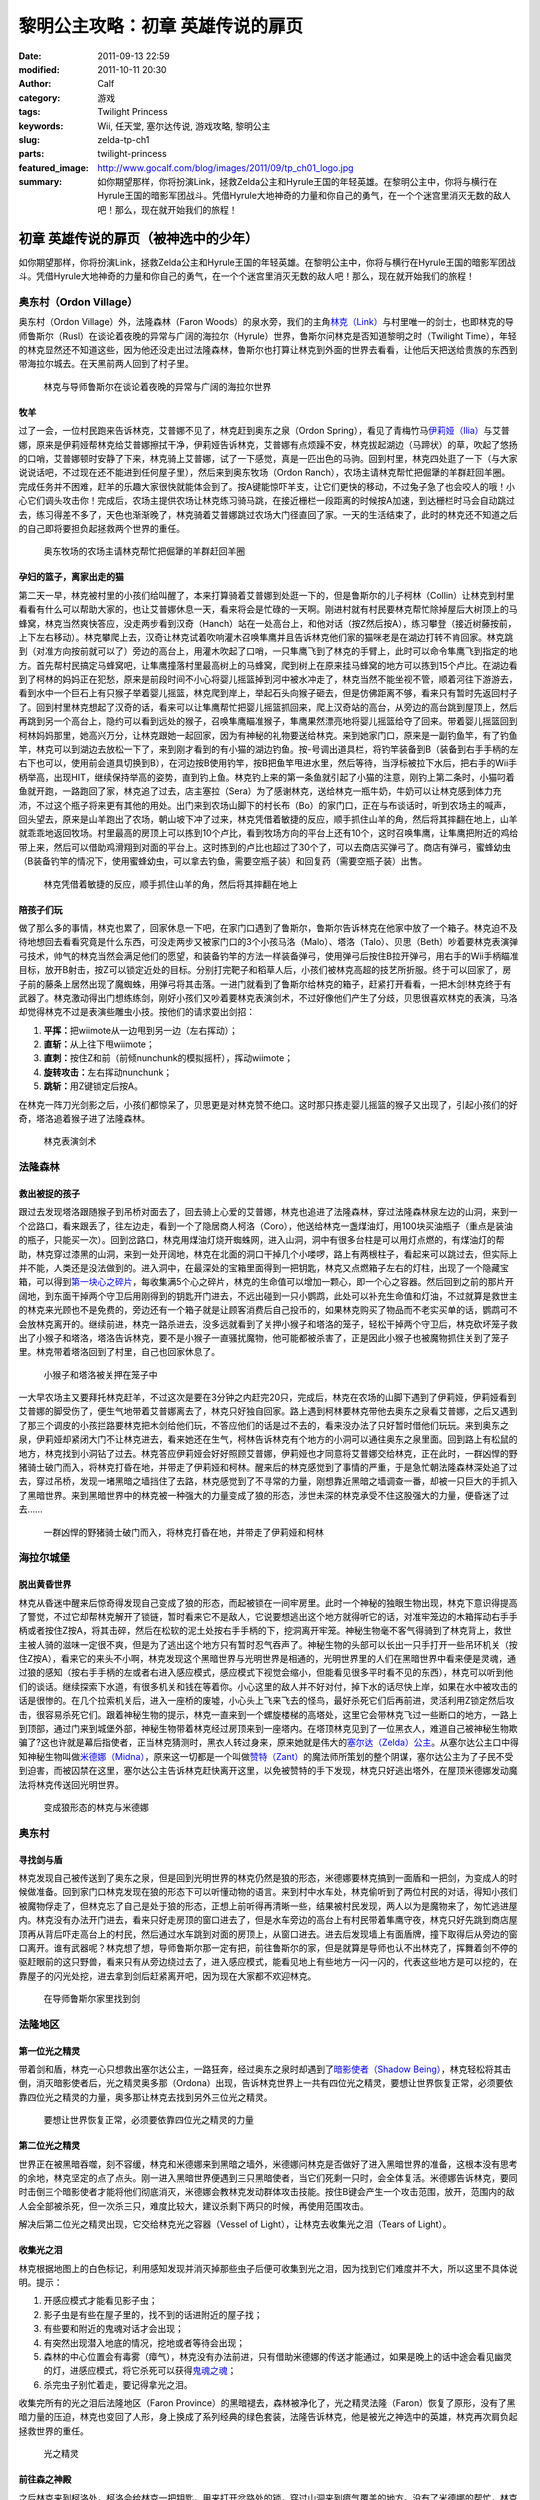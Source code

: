 黎明公主攻略：初章 英雄传说的扉页
#################################
:date: 2011-09-13 22:59
:modified: 2011-10-11 20:30
:author: Calf
:category: 游戏
:tags: Twilight Princess
:keywords: Wii, 任天堂, 塞尔达传说, 游戏攻略, 黎明公主
:slug: zelda-tp-ch1
:parts: twilight-princess
:featured_image: http://www.gocalf.com/blog/images/2011/09/tp_ch01_logo.jpg
:summary: 如你期望那样，你将扮演Link，拯救Zelda公主和Hyrule王国的年轻英雄。在黎明公主中，你将与横行在Hyrule王国的暗影军团战斗。凭借Hyrule大地神奇的力量和你自己的勇气，在一个个迷宫里消灭无数的敌人吧！那么，现在就开始我们的旅程！

初章 英雄传说的扉页（被神选中的少年）
=====================================

如你期望那样，你将扮演Link，拯救Zelda公主和Hyrule王国的年轻英雄。在黎明公主中，你将与横行在Hyrule王国的暗影军团战斗。凭借Hyrule大地神奇的力量和你自己的勇气，在一个个迷宫里消灭无数的敌人吧！那么，现在就开始我们的旅程！

.. more

奥东村（Ordon Village）
-----------------------

奥东村（Ordon Village）外，法隆森林（Faron
Woods）的泉水旁，我们的主角\ `林克（Link）`_\ 与村里唯一的剑士，也即林克的导师鲁斯尔（Rusl）在谈论着夜晚的异常与广阔的海拉尔（Hyrule）世界，鲁斯尔问林克是否知道黎明之时（Twilight
Time），年轻的林克显然还不知道这些，因为他还没走出过法隆森林，鲁斯尔也打算让林克到外面的世界去看看，让他后天把送给贵族的东西到带海拉尔城去。在天黑前两人回到了村子里。

.. figure:: {filename}/images/2011/09/tp_ch01_01.jpg
    :alt: tp_ch01_01
    :width: 500
    :target: {filename}/images/2011/09/tp_ch01_01.jpg

    林克与导师鲁斯尔在谈论着夜晚的异常与广阔的海拉尔世界

牧羊
~~~~

过了一会，一位村民跑来告诉林克，艾普娜不见了，林克赶到奥东之泉（Ordon
Spring），看见了青梅竹马\ `伊莉娅（Ilia）`_\ 与艾普娜，原来是伊莉娅帮林克给艾普娜擦拭干净，伊莉娅告诉林克，艾普娜有点烦躁不安，林克拔起湖边（马蹄状）的草，吹起了悠扬的口哨，艾普娜顿时安静了下来，林克骑上艾普娜，试了一下感觉，真是一匹出色的马驹。回到村里，林克四处逛了一下（与大家说说话吧，不过现在还不能进到任何屋子里），然后来到奥东牧场（Ordon
Ranch），农场主请林克帮忙把倔犟的羊群赶回羊圈。完成任务并不困难，赶羊的乐趣大家很快就能体会到了。按A键能惊吓羊支，让它们更快的移动，不过兔子急了也会咬人的哦！小心它们调头攻击你！完成后，农场主提供农场让林克练习骑马跳，在接近栅栏一段距离的时候按A加速，到达栅栏时马会自动跳过去，练习得差不多了，天色也渐渐晚了，林克骑着艾普娜跳过农场大门径直回了家。一天的生活结束了，此时的林克还不知道之后的自己即将要担负起拯救两个世界的重任。

.. figure:: {filename}/images/2011/09/tp_ch01_02.jpg
    :alt: tp_ch01_02
    :width: 500
    :target: {filename}/images/2011/09/tp_ch01_02.jpg

    奥东牧场的农场主请林克帮忙把倔犟的羊群赶回羊圈

孕妇的篮子，离家出走的猫
~~~~~~~~~~~~~~~~~~~~~~~~

第二天一早，林克被村里的小孩们给叫醒了，本来打算骑着艾普娜到处逛一下的，但是鲁斯尔的儿子柯林（Collin）让林克到村里看看有什么可以帮助大家的，也让艾普娜休息一天，看来将会是忙碌的一天啊。刚进村就有村民要林克帮忙除掉屋后大树顶上的马蜂窝，林克当然爽快答应，没走两步看到汉奇（Hanch）站在一处高台上，和他对话（按Z然后按A），练习攀登（接近树藤按前，上下左右移动）。林克攀爬上去，汉奇让林克试着吹响灌木召唤隼鹰并且告诉林克他们家的猫咪老是在湖边打转不肯回家。林克跳到（对准方向按前就可以了）旁边的高台上，用灌木吹起了口哨，一只隼鹰飞到了林克的手臂上，此时可以命令隼鹰飞到指定的地方。首先帮村民搞定马蜂窝吧，让隼鹰撞落村里最高树上的马蜂窝，爬到树上在原来挂马蜂窝的地方可以拣到15个卢比。在湖边看到了柯林的妈妈正在犯愁，原来是前段时间不小心将婴儿摇篮掉到河中被水冲走了，林克当然不能坐视不管，顺着河往下游游去，看到水中一个巨石上有只猴子举着婴儿摇篮，林克爬到岸上，举起石头向猴子砸去，但是仿佛距离不够，看来只有暂时先返回村子了。回到村里林克想起了汉奇的话，看来可以让隼鹰帮忙把婴儿摇篮抓回来，爬上汉奇站的高台，从旁边的高台跳到屋顶上，然后再跳到另一个高台上，隐约可以看到远处的猴子，召唤隼鹰瞄准猴子，隼鹰果然漂亮地将婴儿摇篮给夺了回来。带着婴儿摇篮回到柯林妈妈那里，她高兴万分，让林克跟她一起回家，因为有神秘的礼物要送给林克。来到她家门口，原来是一副钓鱼竿，有了钓鱼竿，林克可以到湖边去放松一下了，来到刚才看到的有小猫的湖边钓鱼。按-号调出道具栏，将钓竿装备到B（装备到右手手柄的左右下也可以，使用前会道具切换到B），在河边按B使用钓竿，按B把鱼竿甩进水里，然后等待，当浮标被拉下水后，把右手的Wii手柄举高，出现HIT，继续保持举高的姿势，直到钓上鱼。林克钓上来的第一条鱼就引起了小猫的注意，刚钓上第二条时，小猫叼着鱼就开跑，一路跑回了家，林克追了过去，店主塞拉（Sera）为了感谢林克，送给林克一瓶牛奶，牛奶可以让林克感到体力充沛，不过这个瓶子将来更有其他的用处。出门来到农场山脚下的村长布（Bo）的家门口，正在与布谈话时，听到农场主的喊声，回头望去，原来是山羊跑出了农场，朝山坡下冲了过来，林克凭借着敏捷的反应，顺手抓住山羊的角，然后将其摔翻在地上，山羊就乖乖地返回牧场。村里最高的房顶上可以拣到10个卢比，看到牧场方向的平台上还有10个，这时召唤隼鹰，让隼鹰把附近的鸡给带上来，然后可以借助鸡滑翔到对面的平台上。这时拣到的卢比也超过了30个了，可以去商店买弹弓了。商店有弹弓，蜜蜂幼虫（B装备钓竿的情况下，使用蜜蜂幼虫，可以拿去钓鱼，需要空瓶子装）和回复药（需要空瓶子装）出售。

.. figure:: {filename}/images/2011/09/tp_ch01_03.jpg
    :alt: tp_ch01_03
    :width: 500
    :target: {filename}/images/2011/09/tp_ch01_03.jpg

    林克凭借着敏捷的反应，顺手抓住山羊的角，然后将其摔翻在地上

陪孩子们玩
~~~~~~~~~~

做了那么多的事情，林克也累了，回家休息一下吧，在家门口遇到了鲁斯尔，鲁斯尔告诉林克在他家中放了一个箱子。林克迫不及待地想回去看看究竟是什么东西，可没走两步又被家门口的3个小孩马洛（Malo）、塔洛（Talo）、贝思（Beth）吵着要林克表演弹弓技术，帅气的林克当然会满足他们的愿望，和装备钓竿的方法一样装备弹弓，使用弹弓后按住B拉开弹弓，用右手的Wii手柄瞄准目标，放开B射击，按Z可以锁定近处的目标。分别打完靶子和稻草人后，小孩们被林克高超的技艺所折服。终于可以回家了，房子前的藤条上居然出现了魔蜘蛛，用弹弓将其击落。一进门就看到了鲁斯尔给林克的箱子，赶紧打开看看，一把木剑!林克终于有武器了。林克激动得出门想练练剑，刚好小孩们又吵着要林克表演剑术，不过好像他们产生了分歧，贝思很喜欢林克的表演，马洛却觉得林克不过是表演些雕虫小技。按他们的请求耍出剑招：

#. **平挥：**\ 把wiimote从一边甩到另一边（左右挥动）；
#. **直斩：**\ 从上往下甩wiimote；
#. **直刺：**\ 按住Z和前（前倾nunchunk的模拟摇杆），挥动wiimote；
#. **旋转攻击：**\ 左右挥动nunchunk；
#. **跳斩：**\ 用Z键锁定后按A。

在林克一阵刀光剑影之后，小孩们都惊呆了，贝思更是对林克赞不绝口。这时那只拣走婴儿摇篮的猴子又出现了，引起小孩们的好奇，塔洛追着猴子进了法隆森林。

.. figure:: {filename}/images/2011/09/tp_ch01_04.jpg
    :alt: tp_ch01_04
    :width: 500
    :target: {filename}/images/2011/09/tp_ch01_04.jpg

    林克表演剑术

法隆森林
--------

救出被捉的孩子
~~~~~~~~~~~~~~

跟过去发现塔洛跟随猴子到吊桥对面去了，回去骑上心爱的艾普娜，林克也追进了法隆森林，穿过法隆森林泉左边的山洞，来到一个岔路口，看来跟丢了，往左边走，看到一个了隐居商人柯洛（Coro），他送给林克一盏煤油灯，用100块买油瓶子（重点是装油的瓶子，只能买一次）。回到岔路口，林克用煤油灯烧开蜘蛛网，进入山洞，洞中有很多台柱是可以用灯点燃的，有煤油灯的帮助，林克穿过漆黑的山洞，来到一处开阔地，林克在北面的洞口干掉几个小喽啰，路上有两根柱子，看起来可以跳过去，但实际上并不能，人类还是没法做到的。进入洞中，在最深处的宝箱里面得到一把钥匙，林克又点燃箱子左右的灯柱，出现了一个隐藏宝箱，可以得到\ `第一块心之碎片`_\ ，每收集满5个心之碎片，林克的生命值可以增加一颗心，即一个心之容器。然后回到之前的那片开阔地，到东面干掉两个守卫后用刚得到的钥匙开门进去，不远出碰到一只小鹦鹉，此处可以补充生命值和灯油，不过就算是救世主的林克来光顾也不是免费的，旁边还有一个箱子就是让顾客消费后自己投币的，如果林克购买了物品而不老实买单的话，鹦鹉可不会放林克离开的。继续前进，林克一路杀进去，没多远就看到了关押小猴子和塔洛的笼子，轻松干掉两个守卫后，林克砍坏笼子救出了小猴子和塔洛，塔洛告诉林克，要不是小猴子一直骚扰魔物，他可能都被杀害了，正是因此小猴子也被魔物抓住关到了笼子里。林克带着塔洛回到了村里，自己也回家休息了。

.. figure:: {filename}/images/2011/09/tp_ch01_05.jpg
    :alt: tp_ch01_05
    :width: 500
    :target: {filename}/images/2011/09/tp_ch01_05.jpg

    小猴子和塔洛被关押在笼子中

一大早农场主又要拜托林克赶羊，不过这次是要在3分钟之内赶完20只，完成后，林克在农场的山脚下遇到了伊莉娅，伊莉娅看到艾普娜的脚受伤了，便生气地带着艾普娜离去了，林克只好独自回家。路上遇到柯林要林克带他去奥东之泉看艾普娜，之后又遇到了那三个调皮的小孩拦路要林克把木剑给他们玩，不答应他们的话是过不去的，看来没办法了只好暂时借他们玩玩。来到奥东之泉，伊莉娅却紧闭大门不让林克进去，看来她还在生气，柯林告诉林克有个地方的小洞可以通往奥东之泉里面。回到路上有松鼠的地方，林克找到小洞钻了过去。林克答应伊莉娅会好好照顾艾普娜，伊莉娅也才同意将艾普娜交给林克，正在此时，一群凶悍的野猪骑士破门而入，将林克打昏在地，并带走了伊莉娅和柯林。醒来后的林克感觉到了事情的严重，于是急忙朝法隆森林深处追了过去，穿过吊桥，发现一堵黑暗之墙挡住了去路，林克感觉到了不寻常的力量，刚想靠近黑暗之墙调查一番，却被一只巨大的手抓入了黑暗世界。来到黑暗世界中的林克被一种强大的力量变成了狼的形态，涉世未深的林克承受不住这股强大的力量，便昏迷了过去……

.. figure:: {filename}/images/2011/09/tp_ch01_06.jpg
    :alt: tp_ch01_06
    :width: 500
    :target: {filename}/images/2011/09/tp_ch01_06.jpg

    一群凶悍的野猪骑士破门而入，将林克打昏在地，并带走了伊莉娅和柯林

海拉尔城堡
----------

脱出黄昏世界
~~~~~~~~~~~~

林克从昏迷中醒来后惊奇得发现自己变成了狼的形态，而起被锁在一间牢房里。此时一个神秘的独眼生物出现，林克下意识得提高了警觉，不过它却帮林克解开了锁链，暂时看来它不是敌人，它说要想逃出这个地方就得听它的话，对准牢笼边的木箱挥动右手手柄或者按住Z按A，将其击碎，然后在松软的泥土处按右手手柄的下，挖洞离开牢笼。神秘生物毫不客气得骑到了林克背上，救世主被人骑的滋味一定很不爽，但是为了逃出这个地方只有暂时忍气吞声了。神秘生物的头部可以长出一只手打开一些吊环机关（按住Z按A），看来它的来头不小啊，林克发现这个黑暗世界与光明世界是相通的，光明世界里的人们在黑暗世界中看来便是灵魂，通过狼的感知（按右手手柄的左或者右进入感应模式，感应模式下视觉会缩小，但能看见很多平时看不见的东西），林克可以听到他们的谈话。继续探索下水道，有很多机关和钱在等着你。小心这里的敌人并不好对付，掉下水的话尽快上岸，如果在水中被攻击的话是很惨的。在几个拉索机关后，进入一座桥的废墟，小心头上飞来飞去的怪鸟，最好杀死它们后再前进，灵活利用Z锁定然后攻击，很容易杀死它们。跟着神秘生物的提示，林克一直来到一个螺旋楼梯的高塔处，这里它会带林克飞过一些断口的地方，一路上到顶部，通过门来到城堡外部，神秘生物带着林克经过房顶来到一座塔内。在塔顶林克见到了一位黑衣人，难道自己被神秘生物欺骗了?这也许就是幕后指使者，正当林克猜测时，黑衣人转过身来，原来她就是伟大的\ `塞尔达（Zelda）公主`_\ 。从塞尔达公主口中得知神秘生物叫做\ `米德娜（Midna）`_\ ，原来这一切都是一个叫做\ `赞特（Zant）`_\ 的魔法师所策划的整个阴谋，塞尔达公主为了子民不受到迫害，而被囚禁在这里，塞尔达公主告诉林克赶快离开这里，以免被赞特的手下发现，林克只好逃出塔外，在屋顶米德娜发动魔法将林克传送回光明世界。

.. figure:: {filename}/images/2011/09/tp_ch01_07.jpg
    :alt: tp_ch01_07
    :width: 500
    :target: {filename}/images/2011/09/tp_ch01_07.jpg

    变成狼形态的林克与米德娜

奥东村
------

寻找剑与盾
~~~~~~~~~~

林克发现自己被传送到了奥东之泉，但是回到光明世界的林克仍然是狼的形态，米德娜要林克搞到一面盾和一把剑，为变成人的时候做准备。回到家门口林克发现在狼的形态下可以听懂动物的语言。来到村中水车处，林克偷听到了两位村民的对话，得知小孩们被魔物俘走了，但林克忘了自己是处于狼的形态，正想上前听得再清晰一些，结果被村民发现，两人以为是魔物来了，匆忙逃进屋内。林克没有办法开门进去，看来只好走房顶的窗口进去了，但是水车旁边的高台上有村民带着隼鹰守夜，林克只好先跳到商店屋顶再从背后吓走高台上的村民，然后通过水车跳到对面的房顶上，从窗口进去。进去后发现墙上有面盾牌，撞下取得后从旁边的窗口离开。谁有武器呢？林克想了想，导师鲁斯尔那一定有把，前往鲁斯尔的家，但是就算是导师也认不出林克了，挥舞着剑不停的驱赶眼前的这只野兽，看来只有从旁边绕过去了，进入感应模式，能看见地上有些地方一闪一闪的，代表这些地方是可以挖的，在靠屋子的闪光处挖，进去拿到剑后赶紧离开吧，因为现在大家都不欢迎林克。

.. figure:: {filename}/images/2011/09/tp_ch01_08.jpg
    :alt: tp_ch01_08
    :width: 500
    :target: {filename}/images/2011/09/tp_ch01_08.jpg

    在导师鲁斯尔家里找到剑

法隆地区
--------

第一位光之精灵
~~~~~~~~~~~~~~

带着剑和盾，林克一心只想救出塞尔达公主，一路狂奔，经过奥东之泉时却遇到了\ `暗影使者（Shadow Being）`_\ ，林克轻松将其击倒，消灭暗影使者后，光之精灵奥多那（Ordona）出现，告诉林克世界上一共有四位光之精灵，要想让世界恢复正常，必须要依靠四位光之精灵的力量，奥多那让林克去找到另外三位光之精灵。

.. figure:: {filename}/images/2011/09/tp_ch01_09.jpg
    :alt: tp_ch01_09
    :width: 500
    :target: {filename}/images/2011/09/tp_ch01_09.jpg

    要想让世界恢复正常，必须要依靠四位光之精灵的力量

第二位光之精灵
~~~~~~~~~~~~~~

世界正在被黑暗吞噬，刻不容缓，林克和米德娜来到黑暗之墙外，米德娜问林克是否做好了进入黑暗世界的准备，这根本没有思考的余地，林克坚定的点了点头。刚一进入黑暗世界便遇到三只黑暗使者，当它们死剩一只时，会全体复活。米德娜告诉林克，要同时击倒三个暗影使者才能将他们彻底消灭，米德娜会教林克发动群体攻击技能。按住B键会产生一个攻击范围，放开，范围内的敌人会全部被杀死，但一次杀三只，难度比较大，建议杀剩下两只的时候，再使用范围攻击。

解决后第二位光之精灵出现，它交给林克光之容器（Vessel of
Light），让林克去收集光之泪（Tears of Light）。

收集光之泪
~~~~~~~~~~

林克根据地图上的白色标记，利用感知发现并消灭掉那些虫子后便可收集到光之泪，因为找到它们难度并不大，所以这里不具体说明。提示：

#. 开感应模式才能看见影子虫；
#. 影子虫是有些在屋子里的，找不到的话进附近的屋子找；
#. 有些要和附近的鬼魂对话才会出现；
#. 有突然出现潜入地底的情况，挖地或者等待会出现；
#. 森林的中心位置会有毒雾（瘴气），林克没有办法前进，只有借助米德娜的传送才能通过，如果是晚上的话中途会看见幽灵的灯，进感应模式，将它杀死可以获得\ `鬼魂之魂`_\ ；
#. 杀完虫子别忙着走，要记得拿光之泪。

收集完所有的光之泪后法隆地区（Faron
Province）的黑暗褪去，森林被净化了，光之精灵法隆（Faron）恢复了原形，没有了黑暗力量的压迫，林克也变回了人形，身上换成了系列经典的绿色套装，法隆告诉林克，他是被光之神选中的英雄，林克再次肩负起拯救世界的重任。

.. figure:: {filename}/images/2011/09/tp_ch01_10.jpg
    :alt: tp_ch01_10
    :width: 500
    :target: {filename}/images/2011/09/tp_ch01_10.jpg

    光之精灵

前往森之神殿
~~~~~~~~~~~~

之后林克来到柯洛处，柯洛会给林克一把钥匙，用来打开岔路处的锁，穿过山洞来到瘴气覆盖的地方。没有了米德娜的帮忙，林克只好拿出灯来趋散瘴气，不过猴子却出现并抢走了林克的灯，林克气愤得以为猴子在这种时候还来捣乱，不过猴子其实是来帮助林克引路的，看来误会它了。跟着小猴子穿过瘴气，林克一路向前，突然看见有一只金色的狼蹲坐在路中间，林克走过去，狼却扑了过来，一阵眩晕之后，林克发现自己在一个陌生的空间中，看到眼前站着一位不死勇士（Undead
Warrior），林克正在困惑之时，不死勇士开口了，原来他是专门守候在这里给救世主传授绝技，他会教给林克终结刺（Ending
Blow），学会后林克返回到现实当中，眼前就是森之神殿（Forest
Temple）的入口。

.. figure:: {filename}/images/2011/09/tp_ch01_11.jpg
    :alt: tp_ch01_11
    :width: 500
    :target: {filename}/images/2011/09/tp_ch01_11.jpg

    用灯来趋散瘴气

森之神殿迷宫
------------

.. figure:: {filename}/images/2011/09/tp_ch01_12.jpg
    :alt: tp_ch01_12

    森之神殿迷宫地图

**房间1：**\ 林克刚进入森之神殿。左边的蔓腾上去有宝箱。走了不远，又看到不走运的猴子被关在笼子里，再次将其救出。之后射死蜘蛛爬上藤条进入房间2。

**房间2：**\ 这里林克会遇到蜘蛛炸弹，用它可以帮助炸开一些腐坏的门以及挡路的石头。当炸弹蜘蛛试图接近你，你用你的盾的阻止他们攻击你的话，他们会后退然后最终爆炸。在它们作出这些行动之前，你可以抓住他们。抓住一只扔向房间北面的大的岩石墙上，靠近他们洞穴的地方，你将会得到装着20卢比的箱子。到中间的高台上，你将会面对一个大的蜘蛛，这些家伙将会防御你的攻击，但如果你只是简单的按着按钮Z，然后等他们暴跳，然后相互殴打。你将不费吹灰之力消灭他们。点燃灯柱，前面升降梯会升起形成一条路，然后进入对面到房间3。

**房间3：**\ 林克正要过桥的时候桥会被打断，只得原路返回到房间2。回到中间高台处，向西面走，刚才救的猴子会会荡秋千，帮你前往西面的高台。按前跳跃捉住猴子后，出现A指令按A放手就可以到对面进入到房间4。

.. figure:: {filename}/images/2011/09/tp_ch01_13.jpg
    :alt: tp_ch01_13
    :width: 500
    :target: {filename}/images/2011/09/tp_ch01_13.jpg

    林克正要过桥的时候，桥被打断了

**房间4：**\ 先去右边利用蜘蛛炸弹将石头炸掉后，可以得到欧库（Ooccoo），是一个流落人间的天空人，她能帮助林克逃离迷宫并且再回到离开处（在迷宫中使用母亲，会被传送出迷宫，在迷宫外使用儿子会回到使用母亲的地方，十分之方便），之后向北进入房间3的左边吊桥，通过后到对面的房间5取得一把小钥匙（Small
Key），之后再回到房间4。打开西面的门进入房间6。

**房间6：**\ 下面的柱子上有一只被关住的猴子，（用前加A）撞柱子的话可以将笼子撞下来打碎，救出猴子后，带着两只猴子回到中间的房间2。

**房间2：**\ 在两只猴子的帮助下可以向西面到房间7。

**房间7：**\ 这个房间有2个霸王花，普通攻击无法将其消灭，可以从2楼拿蜘蛛炸弹扔下来消灭掉它们，南面的那个后面的箱子里有\ `心之碎片02`_\ 。之后再用2楼的蜘蛛炸弹炸开东面挡路石头（拿着跳过去扔），之后可以进入房间8。

**房间8：**\ 进入后可以在台子上看到下面两个柱子，其中左边的柱子上有个箱子，像之前救第2只猴子那样将其撞下可以得到小钥匙。从水里游过去上岸后点燃左右的两个灯柱后会有梯子升起，这样就可以爬上去救出第3只猴子了。回到房间7，然后向南边走进入房间9。

.. figure:: {filename}/images/2011/09/tp_ch01_14.jpg
    :alt: tp_ch01_14
    :width: 500
    :target: {filename}/images/2011/09/tp_ch01_14.jpg

    点燃左右的两个灯柱后会有梯子升起

**房间9：**\ 这里会遇到一个食人花和霸王花的合成体，要先砍掉它的脑袋，然后将蜘蛛炸弹扔入肚子消灭后可以取回被他吞下的钥匙，之后可以救回第4只猴子。

**房间3：**\ 带着4只猴子到房间3通过之前断开的吊桥来到房间10见到了小BOSS——被影子虫依附的猴子王。

.. figure:: {filename}/images/2011/09/tp_ch01_15.jpg
    :alt: tp_ch01_15
    :width: 500
    :target: {filename}/images/2011/09/tp_ch01_15.jpg

    在4只猴子的帮助下通过之前断开的吊桥

**房间10：**\ 此战比较简单，看到BOSS扔出回旋镖后迅速撞击他所站的柱子，BOSS会因为站不稳而没接到回旋镖并被回旋镖打下，此时攻击它的屁股，反复几次后战胜并取得道具回旋镖（Gale
Boomerang），之后朝进来的门上面的机关使用回旋镖可以回到房间3。

.. figure:: {filename}/images/2011/09/tp_ch01_16.jpg
    :alt: tp_ch01_16
    :width: 500
    :target: {filename}/images/2011/09/tp_ch01_16.jpg

    当小BOSS没接到回旋镖并被回旋镖打下后，赶紧过去攻击它的屁股

**房间3：**\ 现在可以控制这里桥的转向（利用回旋镖吹动桥上的风叶），先去右边救被困的猴子（用回旋镖将绳子打断即可）。此后可以回到之前救第三只猴子的地方将灯熄灭，降下最里面的梯子后得到\ `心之碎片03`_\ 。

**房间2：**\ 回到房间2，用回旋镖将天花板上挂着的东西悉数击落，其中的宝箱里有道具指南针，利用他可以观察迷宫中宝箱、Boss和猴子的位置。从吊桥房间左边的吊桥过去到房间4。

**房间4：**\ 按照地上标记指示的顺序将风车图腾激活可以取得大钥匙（Big
Key）。然后对直走进入房间5，再朝东进入房间13。

**房间13：**\ 救下上层的猴子后回到房间5，走北面的门进入房间11。

**房间11：**\ 之前被救的猴子都在这里，首先利用回旋镖为动力转动东面的吊桥以到达最东面的门进入房间12。

**房间12：**\ 在房间的最南面的箱子里有一把小钥匙，而最东面的路被挡住了，利用回旋镖从北面水中的石头上取来蜘蛛炸弹，记得先锁定蜘蛛炸弹再将第2目标锁到石头上可以炸开，上去后能救到猴子。拿着刚取得的小钥匙回到房间5并走西面打开门进入房间14。

.. figure:: {filename}/images/2011/09/tp_ch01_17.jpg
    :alt: tp_ch01_17
    :width: 500
    :target: {filename}/images/2011/09/tp_ch01_17.jpg

    房间12中要救的小猴子

**房间14：**\ 注意地板下面的怪，可以用回旋镖将其卷出来，救到最后一只猴子后去房间11，他们会帮林克通过中间的大断崖到对面进入Boss房间15。Boss房间前精灵标志的地方，打烂罐子会出现精灵，记得用瓶子装，带在身上，可以自动复活一次。

**BOSS站：**\ 食人花——达巴巴（Twilit Parasite——Diababa）

进入房间，首先出现的是两个超级巨型食人花，利用其下两个台子上的蜘蛛炸弹再配合回旋镖可以将炸弹送到食人花的嘴巴里，很快就能将之干掉，但是战斗并没有结束，随后食人花的头部出现，这时之前的台子会被达巴巴的躯体挡住，但是不一会儿，之前的战胜的那只大猴子会出现并为林克提供炸弹蜘蛛，有了这个随后就可以轻松获胜了。

.. figure:: {filename}/images/2011/09/tp_ch01_18.jpg
    :alt: tp_ch01_18
    :width: 500
    :target: {filename}/images/2011/09/tp_ch01_18.jpg

    BOSS：食人花——达巴巴（Twilit Parasite——Diababa）

.. figure:: {filename}/images/2011/09/tp_ch01_19.jpg
    :alt: tp_ch01_19
    :width: 500
    :target: {filename}/images/2011/09/tp_ch01_19.jpg

    用回旋镖将蜘蛛炸弹送到食人花的嘴巴里

--------------

参考：

-  `《塞尔达传说：黄昏公主》图文全攻略`_ by WiiBbs 攻研部
   Szh、三代鬼彻、天堂的翅膀
-  `《塞尔达传说 黄昏公主》完美攻略研究`_ by www.cngba.com 鸡蛋
-  `Wii《塞尔达传说：黎明公主》流程攻略`_

.. _林克（Link）: {filename}../08/zelda-tp-characters.rst#link
.. _伊莉娅（Ilia）: {filename}../08/zelda-tp-characters.rst#ilia
.. _第一块心之碎片: {filename}../../2012/01/zelda-tp-appendix.rst#h01
.. _心之碎片02: {filename}../../2012/01/zelda-tp-appendix.rst#h02
.. _心之碎片03: {filename}../../2012/01/zelda-tp-appendix.rst#h03
.. _塞尔达（Zelda）公主: {filename}../08/zelda-tp-characters.rst#zelda
.. _米德娜（Midna）: {filename}../08/zelda-tp-characters.rst#midna
.. _赞特（Zant）: {filename}../08/zelda-tp-characters.rst#zant
.. _暗影使者（Shadow Being）: {filename}../08/zelda-tp-characters.rst#shadowbeing
.. _鬼魂之魂: {filename}../../2012/01/zelda-tp-appendix.rst#ghostsoul
.. _《塞尔达传说：黄昏公主》图文全攻略: http://wii.tgbus.com/glmj/gl/200611/20061129114849.shtml
.. _《塞尔达传说 黄昏公主》完美攻略研究: http://www.cngba.com/thread-16520313-1-1.html
.. _Wii《塞尔达传说：黎明公主》流程攻略: http://tv.duowan.com/0710/57154029137.html
